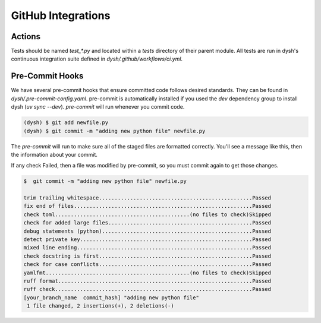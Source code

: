 *******************
GitHub Integrations
*******************

Actions
=======

Tests should be named `test_*.py` and located within a `tests` directory of their parent module. All tests are run in dysh's continuous integration suite defined in `dysh/.github/workflows/ci.yml`.


Pre-Commit Hooks
================

We have several pre-commit hooks that ensure committed code follows desired standards. They can be found in `dysh/.pre-commit-config.yaml`.   pre-commit is automatically installed if you used the `dev` dependency group to install dysh (`uv sync --dev`).  `pre-commit` will run whenever you commit code.

.. code-block:: bash

    (dysh) $ git add newfile.py
    (dysh) $ git commit -m "adding new python file" newfile.py

The `pre-commit` will run  to make sure all of the staged files are formatted correctly. You'll see a message like this, then the information about your commit.

.. code-block:: bash
   :emphasize-lines: 11

    trim trailing whitespace.................................................Passed
    fix end of files.........................................................Passed
    check toml...........................................(no files to check)Skipped
    check for added large files..............................................Passed
    debug statements (python)................................................Passed
    detect private key.......................................................Passed
    mixed line ending........................................................Passed
    check docstring is first.................................................Passed
    check for case conflicts.................................................Passed
    yamlfmt..............................................(no files to check)Skipped
    ruff format.............................................................. Failed

    - hook id: ruff-format
    - files were modified by this hook

    1 file reformatted

     ruff check...............................................................Passed

If any check Failed, then a file was modified by pre-commit, so you must commit again to get those changes.

.. code-block:: bash

    $  git commit -m "adding new python file" newfile.py

    trim trailing whitespace.................................................Passed
    fix end of files.........................................................Passed
    check toml...........................................(no files to check)Skipped
    check for added large files..............................................Passed
    debug statements (python)................................................Passed
    detect private key.......................................................Passed
    mixed line ending........................................................Passed
    check docstring is first.................................................Passed
    check for case conflicts.................................................Passed
    yamlfmt..............................................(no files to check)Skipped
    ruff format..............................................................Passed
    ruff check...............................................................Passed
    [your_branch_name  commit_hash] "adding new python file"
     1 file changed, 2 insertions(+), 2 deletions(-)
